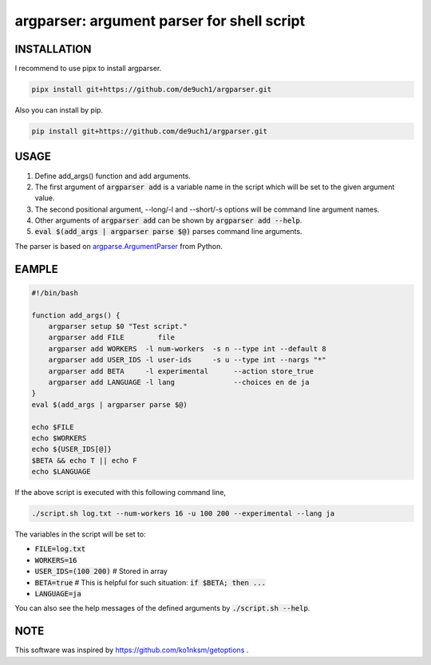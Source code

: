 argparser: argument parser for shell script
###########################################

INSTALLATION
============
I recommend to use pipx to install argparser.

.. code:: bash

   pipx install git+https://github.com/de9uch1/argparser.git

Also you can install by pip.

.. code:: bash

   pip install git+https://github.com/de9uch1/argparser.git

USAGE
=====
1. Define add_args() function and add arguments.
2. The first argument of :code:`argparser add` is a variable name in the script which will
   be set to the given argument value.
3. The second positional argument, --long/-l and --short/-s options will be
   command line argument names.
4. Other arguments of :code:`argparser add` can be shown by :code:`argparser add --help`.
5. :code:`eval $(add_args | argparser parse $@)` parses command line arguments.

The parser is based on `argparse.ArgumentParser <https://docs.python.org/3/library/argparse.html>`_ from Python.

EAMPLE
======
.. code:: bash

   #!/bin/bash

   function add_args() {
       argparser setup $0 "Test script."
       argparser add FILE        file
       argparser add WORKERS  -l num-workers  -s n --type int --default 8
       argparser add USER_IDS -l user-ids     -s u --type int --nargs "*"
       argparser add BETA     -l experimental      --action store_true
       argparser add LANGUAGE -l lang              --choices en de ja
   }
   eval $(add_args | argparser parse $@)

   echo $FILE
   echo $WORKERS
   echo ${USER_IDS[@]}
   $BETA && echo T || echo F
   echo $LANGUAGE

If the above script is executed with this following command line,

.. code:: bash

   ./script.sh log.txt --num-workers 16 -u 100 200 --experimental --lang ja

The variables in the script will be set to:

- :code:`FILE=log.txt`
- :code:`WORKERS=16`
- :code:`USER_IDS=(100 200)`  # Stored in array
- :code:`BETA=true`           # This is helpful for such situation: :code:`if $BETA; then ...`
- :code:`LANGUAGE=ja`

You can also see the help messages of the defined arguments by :code:`./script.sh --help`.

NOTE
====
This software was inspired by https://github.com/ko1nksm/getoptions .
